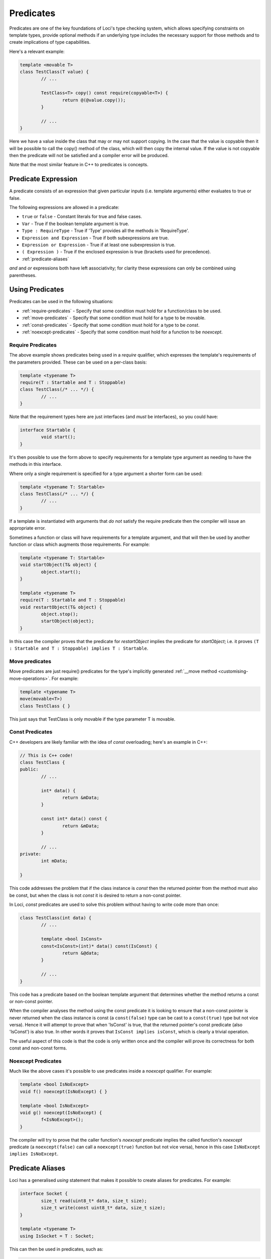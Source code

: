 Predicates
==========

Predicates are one of the key foundations of Loci's type checking system, which allows specifying constraints on template types, provide optional methods if an underlying type includes the necessary support for those methods and to create implications of type capabilities.

Here's a relevant example:

.. code-block:: c++

	template <movable T>
	class TestClass(T value) {
		// ...
		
		TestClass<T> copy() const require(copyable<T>) {
			return @(@value.copy());
		}
		
		// ...
	}

Here we have a value inside the class that may or may not support copying. In the case that the value is copyable then it will be possible to call the copy() method of the class, which will then copy the internal value. If the value is not copyable then the predicate will not be satisfied and a compiler error will be produced.

Note that the most similar feature in C++ to predicates is concepts.

Predicate Expression
--------------------

A predicate consists of an expression that given particular inputs (i.e. template arguments) either evaluates to true or false.

The following expressions are allowed in a predicate:

* ``true`` or ``false`` - Constant literals for true and false cases.
* ``Var`` - True if the boolean template argument is true.
* ``Type : RequireType`` - True if 'Type' provides all the methods in 'RequireType'.
* ``Expression and Expression`` - True if both subexpressions are true.
* ``Expression or Expression`` - True if at least one subexpression is true.
* ``( Expression )`` - True if the enclosed expression is true (brackets used for precedence).
* :ref:`predicate-aliases`

*and* and *or* expressions both have left associativity; for clarity these expressions can only be combined using parentheses.

Using Predicates
----------------

Predicates can be used in the following situations:

* :ref:`require-predicates` - Specify that some condition must hold for a function/class to be used.
* :ref:`move-predicates` - Specify that some condition must hold for a type to be movable.
* :ref:`const-predicates` - Specify that some condition must hold for a type to be `const`.
* :ref:`noexcept-predicates` - Specify that some condition must hold for a function to be `noexcept`.

.. _require-predicates:

Require Predicates
~~~~~~~~~~~~~~~~~~

The above example shows predicates being used in a *require* qualifier, which expresses the template's requirements of the parameters provided. These can be used on a per-class basis:

.. code-block:: c++

	template <typename T>
	require(T : Startable and T : Stoppable)
	class TestClass(/* ... */) {
		// ...
	}

Note that the requirement types here are just interfaces (and *must* be interfaces), so you could have:

.. code-block:: c++

	interface Startable {
		void start();
	}

It's then possible to use the form above to specify requirements for a template type argument as needing to have the methods in this interface.

Where only a single requirement is specified for a type argument a shorter form can be used:

.. code-block:: c++

	template <typename T: Startable>
	class TestClass(/* ... */) {
		// ...
	}

If a template is instantiated with arguments that *do not* satisfy the require predicate then the compiler will issue an appropriate error.

Sometimes a function or class will have requirements for a template argument, and that will then be used by another function or class which augments those requirements. For example:

.. code-block:: c++

	template <typename T: Startable>
	void startObject(T& object) {
		object.start();
	}
	
	template <typename T>
	require(T : Startable and T : Stoppable)
	void restartObject(T& object) {
		object.stop();
		startObject(object);
	}

In this case the compiler proves that the predicate for *restartObject* implies the predicate for *startObject*; i.e. it proves ``(T : Startable and T : Stoppable) implies T : Startable``.

.. _move-predicates:

Move predicates
~~~~~~~~~~~~~~~

Move predicates are just require() predicates for the type's implicitly generated :ref:`__move method <customising-move-operations>`. For example:

.. code-block:: c++

	template <typename T>
	move(movable<T>)
	class TestClass { }

This just says that TestClass is only movable if the type parameter T is movable.

.. _const-predicates:

Const Predicates
~~~~~~~~~~~~~~~~

C++ developers are likely familiar with the idea of *const* overloading; here's an example in C++:

.. code-block:: c++

	// This is C++ code!
	class TestClass {
	public:
		// ...
		
		int* data() {
			return &mData;
		}
		
		const int* data() const {
			return &mData;
		}
		
		// ...
	private:
		int mData;
		
	}

This code addresses the problem that if the class instance is *const* then the returned pointer from the method must also be const, but when the class is not *const* it is desired to return a non-const pointer.

In Loci, *const* predicates are used to solve this problem without having to write code more than once:

.. code-block:: c++

	class TestClass(int data) {
		// ...
		
		template <bool IsConst>
		const<IsConst>(int)* data() const(IsConst) {
			return &@data;
		}
		
		// ...
	}

This code has a predicate based on the boolean template argument that determines whether the method returns a const or non-const pointer.

When the compiler analyses the method using the const predicate it is looking to ensure that a non-const pointer is never returned when the class instance is const (a ``const(false)`` type can be cast to a ``const(true)`` type but not vice versa). Hence it will attempt to prove that when 'IsConst' is true, that the returned pointer's const predicate (also 'IsConst') is also true. In other words it proves that ``IsConst implies isConst``, which is clearly a trivial operation.

The useful aspect of this code is that the code is only written once and the compiler will prove its correctness for both const and non-const forms.

.. _noexcept-predicates:

Noexcept Predicates
~~~~~~~~~~~~~~~~~~~

Much like the above cases it's possible to use predicates inside a *noexcept* qualifier. For example:

.. code-block:: c++

	template <bool IsNoExcept>
	void f() noexcept(IsNoExcept) { }
	
	template <bool IsNoExcept>
	void g() noexcept(IsNoExcept) {
		f<IsNoExcept>();
	}

The compiler will try to prove that the caller function's *noexcept* predicate implies the called function's *noexcept* predicate (a ``noexcept(false)`` can call a ``noexcept(true)`` function but not vice versa), hence in this case ``IsNoExcept implies IsNoExcept``.

.. _predicate-aliases:

Predicate Aliases
-----------------

Loci has a generalised `using` statement that makes it possible to create aliases for predicates. For example:

.. code-block:: c++

	interface Socket {
		size_t read(uint8_t* data, size_t size);
		size_t write(const uint8_t* data, size_t size);
	}
	
	template <typename T>
	using IsSocket = T : Socket;

This can then be used in predicates, such as:

.. code-block:: c++

	template <typename T>
	require(IsSocket<T>)
	void writeZeroes(T& socket) {
		while (true) {
			const uint8_t zeroByte = 0u;
			const size_t writeSize = socket.write(&zeroByte, 1u);
			if (writeSize == 0u) {
				return;
			}
		}
	}

Built-in aliases
~~~~~~~~~~~~~~~~

Here are a few built-in aliases that can be used to query type properties:

* `movable<T>` - check if type T is movable
* `copyable<T>` - check if type T can be copied (has `copy` method)
* `noexcept_copyable<T>` - check if type T can be copied without throwing exceptions
* `implicit_copyable<T>` - check if type T can be implicitly copied (has `implicit_copy` method)
* `noexcept_implicit_copyable<T>` - check if type T can be implicitly copied without throwing exceptions
* `comparable<T>` - check if type T can be compared to itself
* `noexcept_comparable<T>` - check if type T can be compared to itself without throwing exceptions
* `default_constructible<T>` - check if type T has be constructed with no arguments
* `dissolvable<T>` - check if type T can be dissolved (see :doc:`LvaluesAndRvalues`)
* `const_dissolvable<T>` - check if type T can be dissolved to produce `const` reference

Indirect Requirements
~~~~~~~~~~~~~~~~~~~~~

Sometimes predicate aliases will have particular requirements themselves; for example:

.. code-block:: c++

	template <typename T>
	require(movable<T>)
	interface CreateValue {
		T createValue();
	}
	
	template <typename T, typename CreateType>
	require(movable<CreateType>)
	using CanCreateValue = T : CreateValue<CreateType>;

Here the type being created must be movable because it's being returned from a function. When this predicate is used this requirement must be re-stated:

.. code-block:: c++

	template <typename T, typename CreateType>
	require(movable<CreateType> and CanCreateValue<T, CreateType>)
	CreateType createValue(T& value) {
		return value.createValue();
	}

If this isn't the intention, you can add the requirement to the alias predicate, such as:

.. code-block:: c++

	template <typename T, typename CreateType>
	require(movable<CreateType>)
	using CanCreateValue = movable<CreateType> and T : CreateValue<CreateType>;

Hence the user only needs to specify the alias:

.. code-block:: c++

	template <typename T, typename CreateType>
	require(CanCreateValue<T, CreateType>)
	CreateType createValue(T& value) {
		return value.createValue();
	}

This works because the alias is 'inlined' so that the `createValue` function directly requires that `CreateType` is movable. Given this is a requirement it must be true and hence can be used to satsify the requirement posed by the alias. This behaviour can be quite confusing and it's likely that in future the semantics of this will be simplified.
